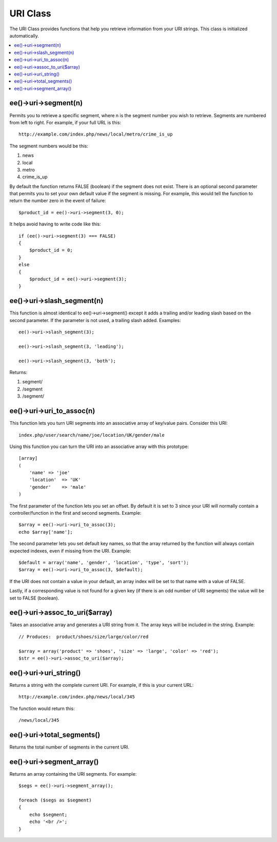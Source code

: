 URI Class
=========

The URI Class provides functions that help you retrieve information from
your URI strings. This class is initialized automatically.

.. contents::
	:local:

.. highlight:: php

ee()->uri->segment(n)
--------------------------

Permits you to retrieve a specific segment, where n is the segment
number you wish to retrieve. Segments are numbered from left to right.
For example, if your full URL is this::

	http://example.com/index.php/news/local/metro/crime_is_up

The segment numbers would be this:

#. news
#. local
#. metro
#. crime\_is\_up

By default the function returns FALSE (boolean) if the segment does not
exist. There is an optional second parameter that permits you to set
your own default value if the segment is missing. For example, this
would tell the function to return the number zero in the event of
failure::

	$product_id = ee()->uri->segment(3, 0);

It helps avoid having to write code like this::

	if (ee()->uri->segment(3) === FALSE)
	{
	    $product_id = 0;
	}
	else
	{
	    $product_id = ee()->uri->segment(3);
	}

ee()->uri->slash\_segment(n)
---------------------------------

This function is almost identical to ee()->uri->segment() except it
adds a trailing and/or leading slash based on the second parameter. If
the parameter is not used, a trailing slash added. Examples::

	ee()->uri->slash_segment(3);

	ee()->uri->slash_segment(3, 'leading');

	ee()->uri->slash_segment(3, 'both');

Returns:

#. segment/
#. /segment
#. /segment/

ee()->uri->uri\_to\_assoc(n)
---------------------------------

This function lets you turn URI segments into an associative array of
key/value pairs. Consider this URI::

	index.php/user/search/name/joe/location/UK/gender/male

Using this function you can turn the URI into an associative array with
this prototype::

	[array]
	(
	    'name' => 'joe'
	    'location'	=> 'UK'
	    'gender'	=> 'male'
	)

The first parameter of the function lets you set an offset. By default
it is set to 3 since your URI will normally contain a
controller/function in the first and second segments. Example::

	 $array = ee()->uri->uri_to_assoc(3);
	 echo $array['name'];

The second parameter lets you set default key names, so that the array
returned by the function will always contain expected indexes, even if
missing from the URI. Example::

	 $default = array('name', 'gender', 'location', 'type', 'sort');
	 $array = ee()->uri->uri_to_assoc(3, $default);

If the URI does not contain a value in your default, an array index will
be set to that name with a value of FALSE.

Lastly, if a corresponding value is not found for a given key (if there
is an odd number of URI segments) the value will be set to FALSE
(boolean).

ee()->uri->assoc\_to\_uri($array)
--------------------------------------

Takes an associative array and generates a URI string from it. The array
keys will be included in the string. Example::

	// Produces:  product/shoes/size/large/color/red

	$array = array('product' => 'shoes', 'size' => 'large', 'color' => 'red');
	$str = ee()->uri->assoc_to_uri($array);


ee()->uri->uri\_string()
-----------------------------

Returns a string with the complete current URI. For example, if this is
your current URL::

	http://example.com/index.php/news/local/345

The function would return this::

	/news/local/345

ee()->uri->total\_segments()
---------------------------------

Returns the total number of segments in the current URI.

ee()->uri->segment\_array()
--------------------------------

Returns an array containing the URI segments. For example::

	$segs = ee()->uri->segment_array();

	foreach ($segs as $segment)
	{
	    echo $segment;
	    echo '<br />';
	}

